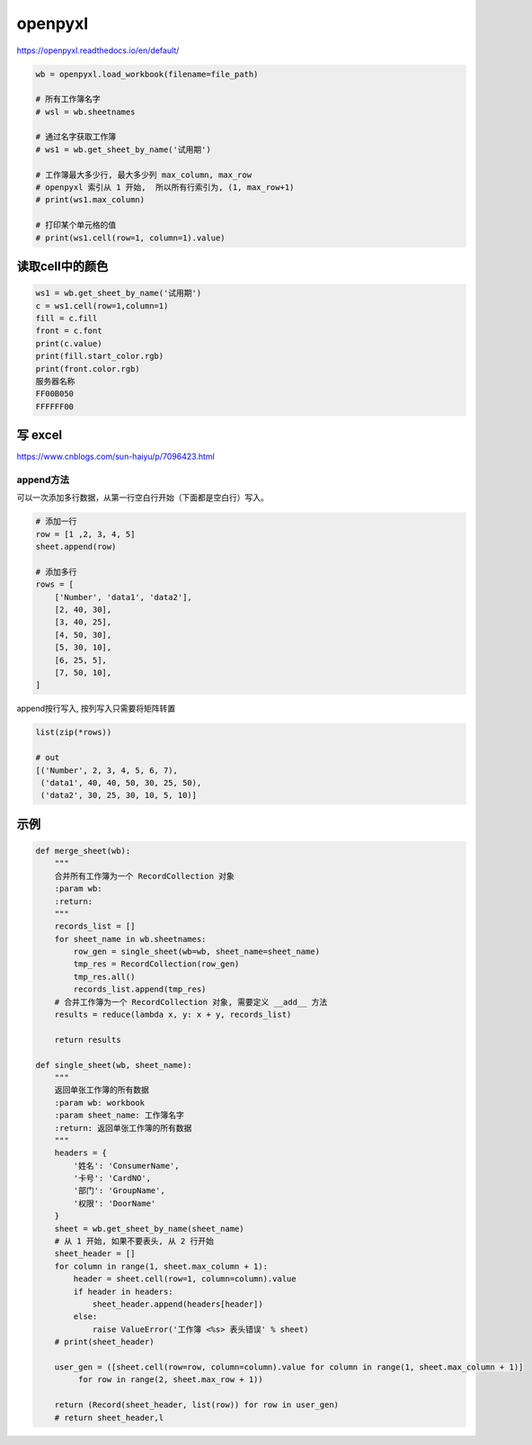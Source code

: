 openpyxl
========

https://openpyxl.readthedocs.io/en/default/

.. code:: python

        wb = openpyxl.load_workbook(filename=file_path)

        # 所有工作簿名字
        # wsl = wb.sheetnames

        # 通过名字获取工作簿
        # ws1 = wb.get_sheet_by_name('试用期')

        # 工作簿最大多少行, 最大多少列 max_column, max_row
        # openpyxl 索引从 1 开始,  所以所有行索引为, (1, max_row+1)
        # print(ws1.max_column)

        # 打印某个单元格的值
        # print(ws1.cell(row=1, column=1).value)

读取cell中的颜色
----------------

.. code:: python

    ws1 = wb.get_sheet_by_name('试用期')
    c = ws1.cell(row=1,column=1)
    fill = c.fill
    front = c.font
    print(c.value)
    print(fill.start_color.rgb)
    print(front.color.rgb)
    服务器名称
    FF00B050
    FFFFFF00

写 excel
--------

https://www.cnblogs.com/sun-haiyu/p/7096423.html

append方法
~~~~~~~~~~

可以一次添加多行数据，从第一行空白行开始（下面都是空白行）写入。

.. code:: python

    # 添加一行
    row = [1 ,2, 3, 4, 5]
    sheet.append(row)

    # 添加多行
    rows = [
        ['Number', 'data1', 'data2'],
        [2, 40, 30],
        [3, 40, 25],
        [4, 50, 30],
        [5, 30, 10],
        [6, 25, 5],
        [7, 50, 10],
    ]

append按行写入, 按列写入只需要将矩阵转置

.. code:: python

    list(zip(*rows))

    # out
    [('Number', 2, 3, 4, 5, 6, 7),
     ('data1', 40, 40, 50, 30, 25, 50),
     ('data2', 30, 25, 30, 10, 5, 10)]

示例
----

.. code:: python

        def merge_sheet(wb):
            """
            合并所有工作簿为一个 RecordCollection 对象
            :param wb:
            :return:
            """
            records_list = []
            for sheet_name in wb.sheetnames:
                row_gen = single_sheet(wb=wb, sheet_name=sheet_name)
                tmp_res = RecordCollection(row_gen)
                tmp_res.all()
                records_list.append(tmp_res)
            # 合并工作簿为一个 RecordCollection 对象, 需要定义 __add__ 方法
            results = reduce(lambda x, y: x + y, records_list)

            return results

        def single_sheet(wb, sheet_name):
            """
            返回单张工作簿的所有数据
            :param wb: workbook
            :param sheet_name: 工作簿名字
            :return: 返回单张工作簿的所有数据
            """
            headers = {
                '姓名': 'ConsumerName',
                '卡号': 'CardNO',
                '部门': 'GroupName',
                '权限': 'DoorName'
            }
            sheet = wb.get_sheet_by_name(sheet_name)
            # 从 1 开始, 如果不要表头, 从 2 行开始
            sheet_header = []
            for column in range(1, sheet.max_column + 1):
                header = sheet.cell(row=1, column=column).value
                if header in headers:
                    sheet_header.append(headers[header])
                else:
                    raise ValueError('工作簿 <%s> 表头错误' % sheet)
            # print(sheet_header)

            user_gen = ([sheet.cell(row=row, column=column).value for column in range(1, sheet.max_column + 1)]
                 for row in range(2, sheet.max_row + 1))

            return (Record(sheet_header, list(row)) for row in user_gen)
            # return sheet_header,l
